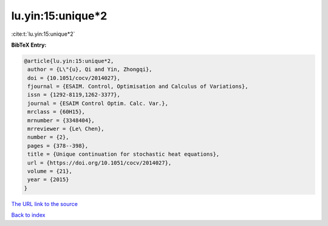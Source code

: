 lu.yin:15:unique*2
==================

:cite:t:`lu.yin:15:unique*2`

**BibTeX Entry:**

.. code-block:: bibtex

   @article{lu.yin:15:unique*2,
    author = {L\"{u}, Qi and Yin, Zhongqi},
    doi = {10.1051/cocv/2014027},
    fjournal = {ESAIM. Control, Optimisation and Calculus of Variations},
    issn = {1292-8119,1262-3377},
    journal = {ESAIM Control Optim. Calc. Var.},
    mrclass = {60H15},
    mrnumber = {3348404},
    mrreviewer = {Le\ Chen},
    number = {2},
    pages = {378--398},
    title = {Unique continuation for stochastic heat equations},
    url = {https://doi.org/10.1051/cocv/2014027},
    volume = {21},
    year = {2015}
   }
`The URL link to the source <ttps://doi.org/10.1051/cocv/2014027}>`_


`Back to index <../By-Cite-Keys.html>`_

